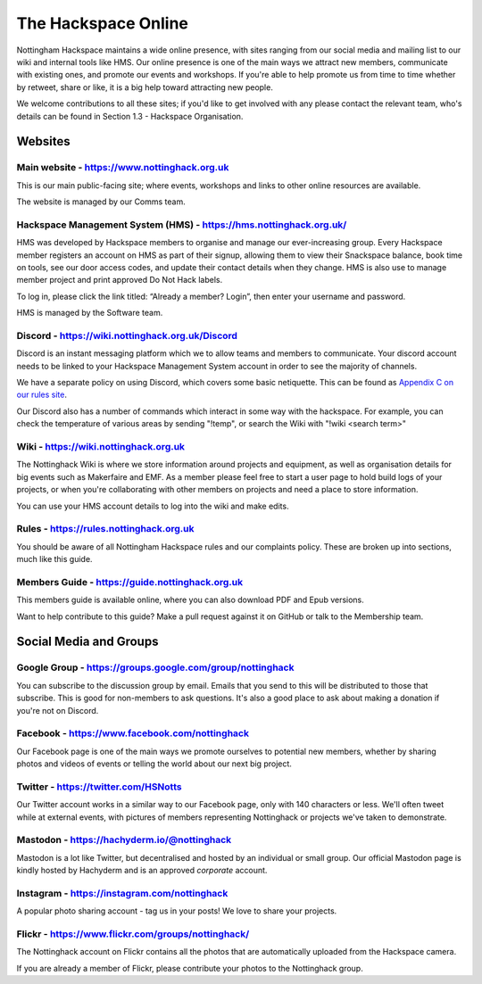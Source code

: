 The Hackspace Online
====================

Nottingham Hackspace maintains a wide online presence, with sites ranging from our social media and mailing list to our wiki and internal tools like HMS. Our online presence is one of the main ways we attract new members, communicate with existing ones, and promote our events and workshops. If you're able to help promote us from time to time whether by retweet, share or like, it is a big help toward attracting new people.

We welcome contributions to all these sites; if you'd like to get involved with any please contact the relevant team, who's details can be found in Section 1.3 - Hackspace Organisation.

Websites
--------

Main website - https://www.nottinghack.org.uk
`````````````````````````````````````
This is our main public-facing site; where events, workshops and links to other online resources are available. 

The website is managed by our Comms team.

Hackspace Management System (HMS) - https://hms.nottinghack.org.uk/
``````````````````````````````````````````````````````````````````
HMS was developed by Hackspace members to organise and manage our ever-increasing group. Every Hackspace member registers an account on HMS as part of their signup, allowing them to view their Snackspace balance, book time on tools, see our door access codes, and update their contact details when they change. HMS is also use to manage member project and print approved Do Not Hack labels.

To log in, please click the link titled: “Already a member? Login”, then enter your username and password.

HMS is managed by the Software team.


Discord - https://wiki.nottinghack.org.uk/Discord
`````````````````````````````````````````````````
Discord is an instant messaging platform which we to allow teams and members to communicate. Your discord account needs to be linked to your Hackspace Management System account in order to see the majority of channels.

We have a separate policy on using Discord, which covers some basic netiquette. This can be found as `Appendix C on our rules site <https://rules.nottinghack.org.uk/en/latest/discord.html>`_.

Our Discord also has a number of commands which interact in some way with the hackspace. For example, you can check the temperature of various areas by sending "!temp", or search the Wiki with "!wiki <search term>"

Wiki - https://wiki.nottinghack.org.uk
``````````````````````````````
The Nottinghack Wiki is where we store information around projects and equipment, as well as organisation details for big events such as Makerfaire and EMF. As a member please feel free to start a user page to hold build logs of your projects, or when you're collaborating with other members on projects and need a place to store information.

You can use your HMS account details to log into the wiki and make edits.

Rules - https://rules.nottinghack.org.uk
````````````````````````````````````````

You should be aware of all Nottingham Hackspace rules and our complaints policy. These are broken up into sections, much like this guide.


Members Guide - https://guide.nottinghack.org.uk
````````````````````````````````````````
This members guide is available online, where you can also download PDF and Epub versions. 

Want to help contribute to this guide? Make a pull request against it on GitHub or talk to the Membership team.

Social Media and Groups
--------------------------

Google Group - https://groups.google.com/group/nottinghack
``````````````````````````````````````````````````
You can subscribe to the discussion group by email. Emails that you send to this will be distributed to those that subscribe. This is good for non-members to ask questions. It's also a good place to ask about making a donation if you're not on Discord.

Facebook - https://www.facebook.com/nottinghack
```````````````````````````````````````
Our Facebook page is one of the main ways we promote ourselves to potential new members, whether by sharing photos and videos of events or telling the world about our next big project.

Twitter - https://twitter.com/HSNotts
``````````````````
Our Twitter account works in a similar way to our Facebook page, only with 140 characters or less. We'll often tweet while at external events, with pictures of members representing Nottinghack or projects we've taken to demonstrate.

Mastodon - https://hachyderm.io/@nottinghack
````````````````````````````````````````````
Mastodon is a lot like Twitter, but decentralised and hosted by an individual or small group. Our official Mastodon page is kindly hosted by Hachyderm and is an approved *corporate* account.

Instagram - https://instagram.com/nottinghack
`````````````````````````````````````````````
A popular photo sharing account - tag us in your posts! We love to share your projects.

Flickr - https://www.flickr.com/groups/nottinghack/
```````````````````````````````````````````
The Nottinghack account on Flickr contains all the photos that are automatically uploaded from the Hackspace camera.

If you are already a member of Flickr, please contribute your photos to the Nottinghack group.
